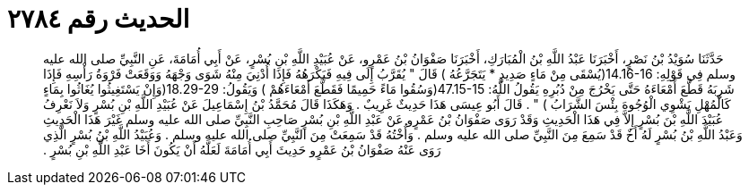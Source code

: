 
= الحديث رقم ٢٧٨٤

[quote.hadith]
حَدَّثَنَا سُوَيْدُ بْنُ نَصْرٍ، أَخْبَرَنَا عَبْدُ اللَّهِ بْنُ الْمُبَارَكِ، أَخْبَرَنَا صَفْوَانُ بْنُ عَمْرٍو، عَنْ عُبَيْدِ اللَّهِ بْنِ بُسْرٍ، عَنْ أَبِي أُمَامَةَ، عَنِ النَّبِيِّ صلى الله عليه وسلم فِي قَوْلِهِ‏:‏ ‏14.16-16(‏يُسْقَى مِنْ مَاءٍ صَدِيدٍ * يَتَجَرَّعُهُ ‏)‏ قَالَ ‏"‏ يُقَرَّبُ إِلَى فِيهِ فَيَكْرَهُهُ فَإِذَا أُدْنِيَ مِنْهُ شَوَى وَجْهَهُ وَوَقَعَتْ فَرْوَةُ رَأْسِهِ فَإِذَا شَرِبَهُ قَطَّعَ أَمْعَاءَهُ حَتَّى يَخْرُجَ مِنْ دُبُرِهِ يَقُولُ اللَّهُ‏:‏ ‏47.15-15(‏وَسُقُوا مَاءً حَمِيمًا فَقَطَّعَ أَمْعَاءَهُمْ ‏)‏ وَيَقُولُ‏:‏ ‏18.29-29(‏وَإِنْ يَسْتَغِيثُوا يُغَاثُوا بِمَاءٍ كَالْمُهْلِ يَشْوِي الْوُجُوهَ بِئْسَ الشَّرَابُ ‏)‏ ‏"‏ ‏.‏ قَالَ أَبُو عِيسَى هَذَا حَدِيثٌ غَرِيبٌ ‏.‏ وَهَكَذَا قَالَ مُحَمَّدُ بْنُ إِسْمَاعِيلَ عَنْ عُبَيْدِ اللَّهِ بْنِ بُسْرٍ وَلاَ نَعْرِفُ عُبَيْدَ اللَّهِ بْنَ بُسْرٍ إِلاَّ فِي هَذَا الْحَدِيثِ وَقَدْ رَوَى صَفْوَانُ بْنُ عَمْرٍو عَنْ عَبْدِ اللَّهِ بْنِ بُسْرٍ صَاحِبِ النَّبِيِّ صلى الله عليه وسلم غَيْرَ هَذَا الْحَدِيثِ وَعَبْدُ اللَّهِ بْنُ بُسْرٍ لَهُ أَخٌ قَدْ سَمِعَ مِنَ النَّبِيِّ صلى الله عليه وسلم ‏.‏ وَأُخْتُهُ قَدْ سَمِعَتْ مِنَ النَّبِيِّ صلى الله عليه وسلم ‏.‏ وَعُبَيْدُ اللَّهِ بْنُ بُسْرٍ الَّذِي رَوَى عَنْهُ صَفْوَانُ بْنُ عَمْرٍو حَدِيثَ أَبِي أُمَامَةَ لَعَلَّهُ أَنْ يَكُونَ أَخَا عَبْدِ اللَّهِ بْنِ بُسْرٍ ‏.‏